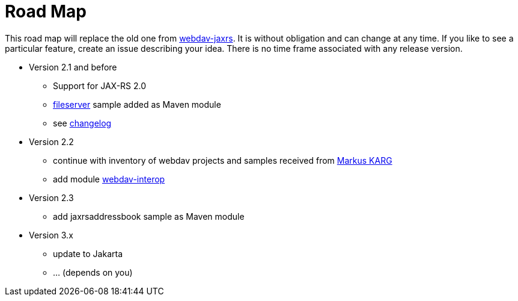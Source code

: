 = Road Map

This road map will replace the old one from link:../../webdav-jaxrs/[webdav-jaxrs].
It is without obligation and can change at any time.
If you like to see a particular feature, create an issue describing your idea.
There is no time frame associated with any release version.

* Version 2.1 and before

  ** Support for JAX-RS 2.0
  ** link:../../fileserver/README.md[fileserver] sample added as Maven module
  ** see link:../../CHANGELOG.md[changelog]

* Version 2.2

  ** continue with inventory of webdav projects and samples received from mailto:mkarg@java.net[Markus KARG]
  ** add module link:../../webdav-interop/README.md[webdav-interop]

* Version 2.3

  ** add jaxrsaddressbook sample as Maven module

* Version 3.x

  ** update to Jakarta
  ** ... (depends on you)
